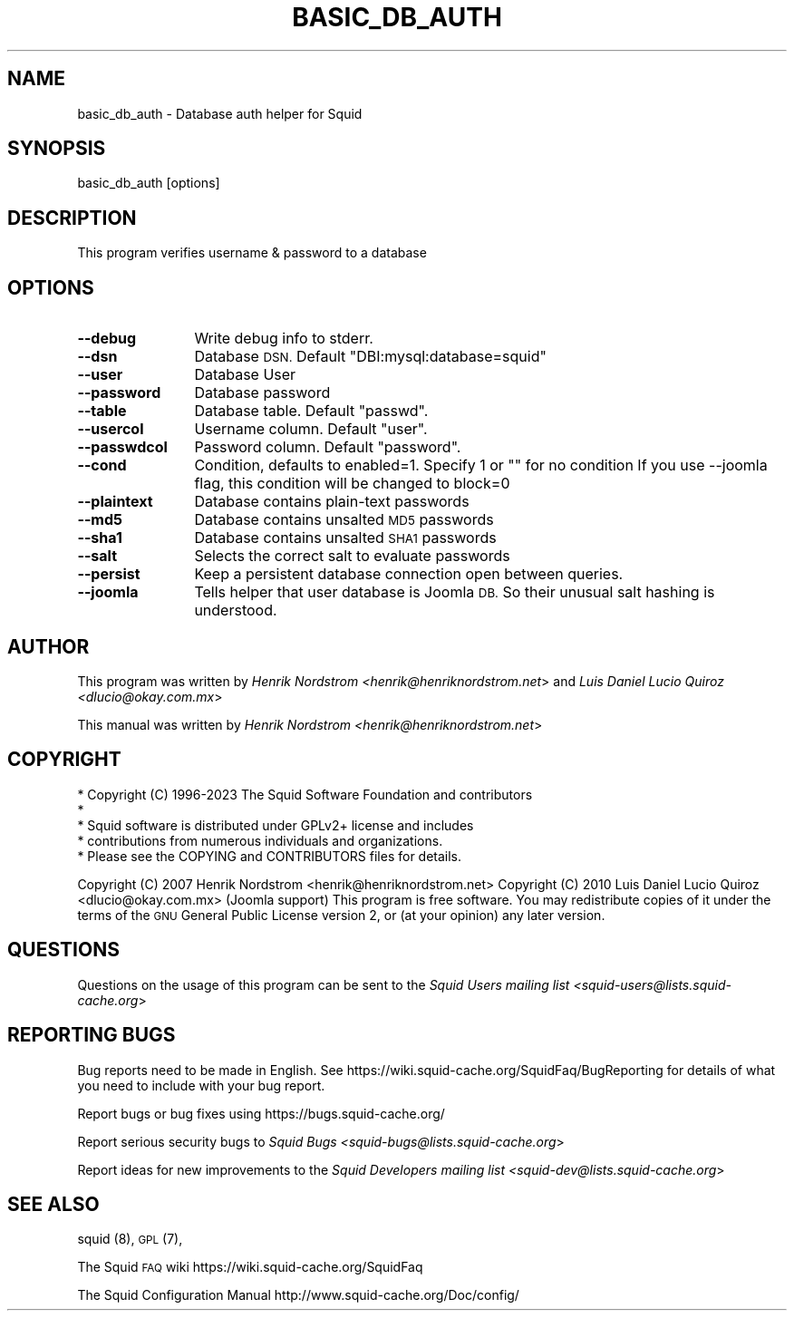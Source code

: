 .\" Automatically generated by Pod::Man 4.14 (Pod::Simple 3.42)
.\"
.\" Standard preamble:
.\" ========================================================================
.de Sp \" Vertical space (when we can't use .PP)
.if t .sp .5v
.if n .sp
..
.de Vb \" Begin verbatim text
.ft CW
.nf
.ne \\$1
..
.de Ve \" End verbatim text
.ft R
.fi
..
.\" Set up some character translations and predefined strings.  \*(-- will
.\" give an unbreakable dash, \*(PI will give pi, \*(L" will give a left
.\" double quote, and \*(R" will give a right double quote.  \*(C+ will
.\" give a nicer C++.  Capital omega is used to do unbreakable dashes and
.\" therefore won't be available.  \*(C` and \*(C' expand to `' in nroff,
.\" nothing in troff, for use with C<>.
.tr \(*W-
.ds C+ C\v'-.1v'\h'-1p'\s-2+\h'-1p'+\s0\v'.1v'\h'-1p'
.ie n \{\
.    ds -- \(*W-
.    ds PI pi
.    if (\n(.H=4u)&(1m=24u) .ds -- \(*W\h'-12u'\(*W\h'-12u'-\" diablo 10 pitch
.    if (\n(.H=4u)&(1m=20u) .ds -- \(*W\h'-12u'\(*W\h'-8u'-\"  diablo 12 pitch
.    ds L" ""
.    ds R" ""
.    ds C` ""
.    ds C' ""
'br\}
.el\{\
.    ds -- \|\(em\|
.    ds PI \(*p
.    ds L" ``
.    ds R" ''
.    ds C`
.    ds C'
'br\}
.\"
.\" Escape single quotes in literal strings from groff's Unicode transform.
.ie \n(.g .ds Aq \(aq
.el       .ds Aq '
.\"
.\" If the F register is >0, we'll generate index entries on stderr for
.\" titles (.TH), headers (.SH), subsections (.SS), items (.Ip), and index
.\" entries marked with X<> in POD.  Of course, you'll have to process the
.\" output yourself in some meaningful fashion.
.\"
.\" Avoid warning from groff about undefined register 'F'.
.de IX
..
.nr rF 0
.if \n(.g .if rF .nr rF 1
.if (\n(rF:(\n(.g==0)) \{\
.    if \nF \{\
.        de IX
.        tm Index:\\$1\t\\n%\t"\\$2"
..
.        if !\nF==2 \{\
.            nr % 0
.            nr F 2
.        \}
.    \}
.\}
.rr rF
.\"
.\" Accent mark definitions (@(#)ms.acc 1.5 88/02/08 SMI; from UCB 4.2).
.\" Fear.  Run.  Save yourself.  No user-serviceable parts.
.    \" fudge factors for nroff and troff
.if n \{\
.    ds #H 0
.    ds #V .8m
.    ds #F .3m
.    ds #[ \f1
.    ds #] \fP
.\}
.if t \{\
.    ds #H ((1u-(\\\\n(.fu%2u))*.13m)
.    ds #V .6m
.    ds #F 0
.    ds #[ \&
.    ds #] \&
.\}
.    \" simple accents for nroff and troff
.if n \{\
.    ds ' \&
.    ds ` \&
.    ds ^ \&
.    ds , \&
.    ds ~ ~
.    ds /
.\}
.if t \{\
.    ds ' \\k:\h'-(\\n(.wu*8/10-\*(#H)'\'\h"|\\n:u"
.    ds ` \\k:\h'-(\\n(.wu*8/10-\*(#H)'\`\h'|\\n:u'
.    ds ^ \\k:\h'-(\\n(.wu*10/11-\*(#H)'^\h'|\\n:u'
.    ds , \\k:\h'-(\\n(.wu*8/10)',\h'|\\n:u'
.    ds ~ \\k:\h'-(\\n(.wu-\*(#H-.1m)'~\h'|\\n:u'
.    ds / \\k:\h'-(\\n(.wu*8/10-\*(#H)'\z\(sl\h'|\\n:u'
.\}
.    \" troff and (daisy-wheel) nroff accents
.ds : \\k:\h'-(\\n(.wu*8/10-\*(#H+.1m+\*(#F)'\v'-\*(#V'\z.\h'.2m+\*(#F'.\h'|\\n:u'\v'\*(#V'
.ds 8 \h'\*(#H'\(*b\h'-\*(#H'
.ds o \\k:\h'-(\\n(.wu+\w'\(de'u-\*(#H)/2u'\v'-.3n'\*(#[\z\(de\v'.3n'\h'|\\n:u'\*(#]
.ds d- \h'\*(#H'\(pd\h'-\w'~'u'\v'-.25m'\f2\(hy\fP\v'.25m'\h'-\*(#H'
.ds D- D\\k:\h'-\w'D'u'\v'-.11m'\z\(hy\v'.11m'\h'|\\n:u'
.ds th \*(#[\v'.3m'\s+1I\s-1\v'-.3m'\h'-(\w'I'u*2/3)'\s-1o\s+1\*(#]
.ds Th \*(#[\s+2I\s-2\h'-\w'I'u*3/5'\v'-.3m'o\v'.3m'\*(#]
.ds ae a\h'-(\w'a'u*4/10)'e
.ds Ae A\h'-(\w'A'u*4/10)'E
.    \" corrections for vroff
.if v .ds ~ \\k:\h'-(\\n(.wu*9/10-\*(#H)'\s-2\u~\d\s+2\h'|\\n:u'
.if v .ds ^ \\k:\h'-(\\n(.wu*10/11-\*(#H)'\v'-.4m'^\v'.4m'\h'|\\n:u'
.    \" for low resolution devices (crt and lpr)
.if \n(.H>23 .if \n(.V>19 \
\{\
.    ds : e
.    ds 8 ss
.    ds o a
.    ds d- d\h'-1'\(ga
.    ds D- D\h'-1'\(hy
.    ds th \o'bp'
.    ds Th \o'LP'
.    ds ae ae
.    ds Ae AE
.\}
.rm #[ #] #H #V #F C
.\" ========================================================================
.\"
.IX Title "BASIC_DB_AUTH 8"
.TH BASIC_DB_AUTH 8 "2024-02-06" "perl v5.34.0" "User Contributed Perl Documentation"
.\" For nroff, turn off justification.  Always turn off hyphenation; it makes
.\" way too many mistakes in technical documents.
.if n .ad l
.nh
.SH "NAME"
.Vb 1
\& basic_db_auth \- Database auth helper for Squid
.Ve
.SH "SYNOPSIS"
.IX Header "SYNOPSIS"
.Vb 1
\& basic_db_auth [options]
.Ve
.SH "DESCRIPTION"
.IX Header "DESCRIPTION"
This program verifies username & password to a database
.SH "OPTIONS"
.IX Header "OPTIONS"
.IP "\fB\-\-debug\fR" 12
.IX Item "--debug"
Write debug info to stderr.
.IP "\fB\-\-dsn\fR" 12
.IX Item "--dsn"
Database \s-1DSN.\s0 Default \*(L"DBI:mysql:database=squid\*(R"
.IP "\fB\-\-user\fR" 12
.IX Item "--user"
Database User
.IP "\fB\-\-password\fR" 12
.IX Item "--password"
Database password
.IP "\fB\-\-table\fR" 12
.IX Item "--table"
Database table. Default \*(L"passwd\*(R".
.IP "\fB\-\-usercol\fR" 12
.IX Item "--usercol"
Username column. Default \*(L"user\*(R".
.IP "\fB\-\-passwdcol\fR" 12
.IX Item "--passwdcol"
Password column. Default \*(L"password\*(R".
.IP "\fB\-\-cond\fR" 12
.IX Item "--cond"
Condition, defaults to enabled=1. Specify 1 or "" for no condition
If you use \-\-joomla flag, this condition will be changed to block=0
.IP "\fB\-\-plaintext\fR" 12
.IX Item "--plaintext"
Database contains plain-text passwords
.IP "\fB\-\-md5\fR" 12
.IX Item "--md5"
Database contains unsalted \s-1MD5\s0 passwords
.IP "\fB\-\-sha1\fR" 12
.IX Item "--sha1"
Database contains unsalted \s-1SHA1\s0 passwords
.IP "\fB\-\-salt\fR" 12
.IX Item "--salt"
Selects the correct salt to evaluate passwords
.IP "\fB\-\-persist\fR" 12
.IX Item "--persist"
Keep a persistent database connection open between queries.
.IP "\fB\-\-joomla\fR" 12
.IX Item "--joomla"
Tells helper that user database is Joomla \s-1DB.\s0  So their unusual salt
hashing is understood.
.SH "AUTHOR"
.IX Header "AUTHOR"
This program was written by
\&\fIHenrik Nordstrom <henrik@henriknordstrom.net\fR> and
\&\fILuis Daniel Lucio Quiroz <dlucio@okay.com.mx\fR>
.PP
This manual was written by \fIHenrik Nordstrom <henrik@henriknordstrom.net\fR>
.SH "COPYRIGHT"
.IX Header "COPYRIGHT"
.Vb 5
\& * Copyright (C) 1996\-2023 The Squid Software Foundation and contributors
\& *
\& * Squid software is distributed under GPLv2+ license and includes
\& * contributions from numerous individuals and organizations.
\& * Please see the COPYING and CONTRIBUTORS files for details.
.Ve
.PP
Copyright (C) 2007 Henrik Nordstrom <henrik@henriknordstrom.net>
Copyright (C) 2010 Luis Daniel Lucio Quiroz <dlucio@okay.com.mx> (Joomla support)
This program is free software. You may redistribute copies of it under the
terms of the \s-1GNU\s0 General Public License version 2, or (at your opinion) any
later version.
.SH "QUESTIONS"
.IX Header "QUESTIONS"
Questions on the usage of this program can be sent to the \fISquid Users mailing list <squid\-users@lists.squid\-cache.org\fR>
.SH "REPORTING BUGS"
.IX Header "REPORTING BUGS"
Bug reports need to be made in English.
See https://wiki.squid\-cache.org/SquidFaq/BugReporting for details of what you need to include with your bug report.
.PP
Report bugs or bug fixes using https://bugs.squid\-cache.org/
.PP
Report serious security bugs to \fISquid Bugs <squid\-bugs@lists.squid\-cache.org\fR>
.PP
Report ideas for new improvements to the \fISquid Developers mailing list <squid\-dev@lists.squid\-cache.org\fR>
.SH "SEE ALSO"
.IX Header "SEE ALSO"
squid (8), \s-1GPL\s0 (7),
.PP
The Squid \s-1FAQ\s0 wiki https://wiki.squid\-cache.org/SquidFaq
.PP
The Squid Configuration Manual http://www.squid\-cache.org/Doc/config/
